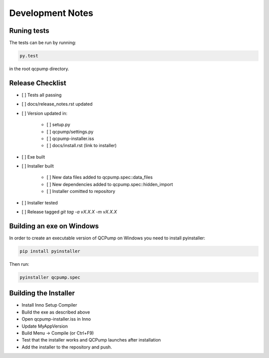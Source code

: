 Development Notes
=================


Runing tests
------------

The tests can be run by running:

.. code:: bash

    py.test

in the root qcpump directory.


Release Checklist
-----------------

* [ ] Tests all passing
* [ ] docs/release_notes.rst updated
* [ ] Version updated in:

    * [ ] setup.py
    * [ ] qcpump/settings.py
    * [ ] qcpump-installer.iss
    * [ ] docs/install.rst (link to installer)
* [ ] Exe built
* [ ] Installer built

    * [ ] New data files added to qcpump.spec::data_files
    * [ ] New dependencies added to qcpump.spec::hidden_import
    * [ ] Installer comitted to repository

* [ ] Installer tested
* [ ] Release tagged  `git tag -a vX.X.X -m vX.X.X`


Building an exe on Windows
--------------------------

In order to create an executable version of QCPump on Windows you need to install pyinstaller:

.. code:: bash

    pip install pyinstaller


Then run:

.. code:: 

    pyinstaller qcpump.spec


Building the Installer
----------------------

* Install Inno Setup Compiler
* Build the exe as described above
* Open qcpump-installer.iss in Inno
* Update MyAppVersion
* Build Menu -> Compile (or Ctrl+F9)
* Test that the installer works and QCPump launches after installation
* Add the installer to the repository and push.
